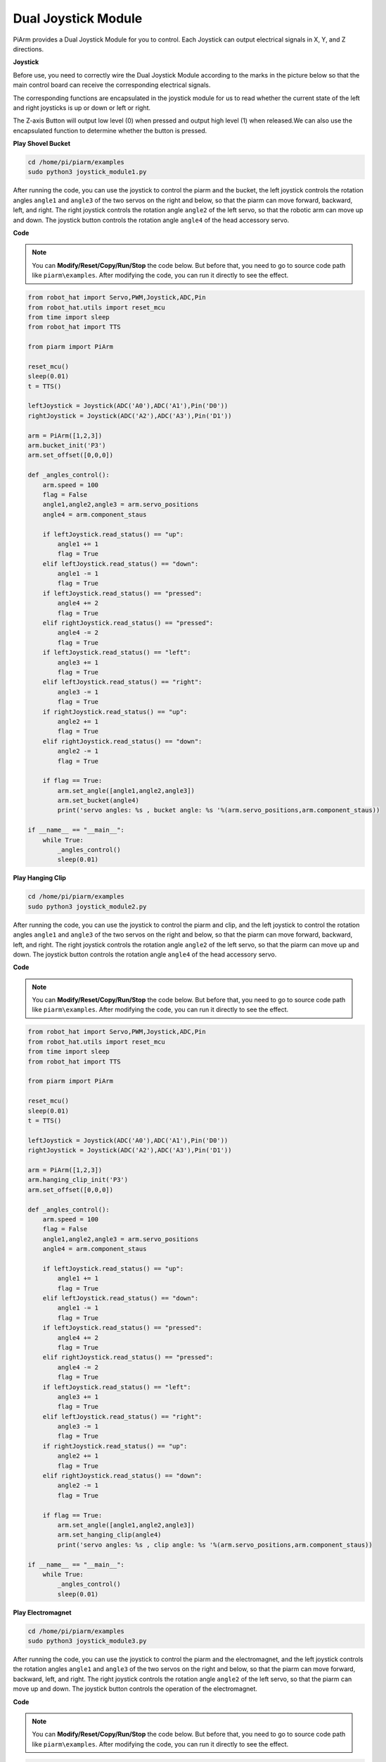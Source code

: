 Dual Joystick Module
=======================

PiArm provides a Dual Joystick Module for you to control. Each Joystick can output electrical signals in X, Y, and Z directions.

.. image:: media/joystick.png

**Joystick**

Before use, you need to correctly wire the Dual Joystick Module according to the marks in the picture below so that the main control board can receive the corresponding electrical signals.

.. image:: media/joystick1.png


The corresponding functions are encapsulated in the joystick module for us to read whether the current state of the left and right joysticks is up or down or left or right.

.. image:: media/joystick1(2).png

The Z-axis Button will output low level (0) when pressed and output high level (1) when released.We can also use the encapsulated function to determine whether the button is pressed.

.. image:: media/joystick5.png

**Play Shovel Bucket**

.. raw:: html

    <run></run>

.. code-block::

    cd /home/pi/piarm/examples
    sudo python3 joystick_module1.py

After running the code, you can use the joystick to control the piarm and the bucket, the left joystick controls the rotation angles ``angle1`` and ``angle3`` of the two servos on the right and below, so that the piarm can move forward, backward, left, and right.
The right joystick controls the rotation angle ``angle2`` of the left servo, so that the robotic arm can move up and down. The joystick button controls the rotation angle ``angle4`` of the head accessory servo.

.. image:: media/angle.png

**Code**

.. note::
    You can **Modify/Reset/Copy/Run/Stop** the code below. But before that, you need to go to source code path like ``piarm\examples``. After modifying the code, you can run it directly to see the effect.

.. raw:: html

    <run></run>

.. code-block:: python

    from robot_hat import Servo,PWM,Joystick,ADC,Pin
    from robot_hat.utils import reset_mcu
    from time import sleep
    from robot_hat import TTS

    from piarm import PiArm

    reset_mcu()
    sleep(0.01)
    t = TTS()

    leftJoystick = Joystick(ADC('A0'),ADC('A1'),Pin('D0'))
    rightJoystick = Joystick(ADC('A2'),ADC('A3'),Pin('D1'))

    arm = PiArm([1,2,3])
    arm.bucket_init('P3')
    arm.set_offset([0,0,0])

    def _angles_control():
        arm.speed = 100
        flag = False
        angle1,angle2,angle3 = arm.servo_positions
        angle4 = arm.component_staus

        if leftJoystick.read_status() == "up":
            angle1 += 1
            flag = True
        elif leftJoystick.read_status() == "down":
            angle1 -= 1
            flag = True
        if leftJoystick.read_status() == "pressed": 	
            angle4 += 2
            flag = True
        elif rightJoystick.read_status() == "pressed":	
            angle4 -= 2
            flag = True
        if leftJoystick.read_status() == "left":
            angle3 += 1
            flag = True
        elif leftJoystick.read_status() == "right":
            angle3 -= 1
            flag = True
        if rightJoystick.read_status() == "up":
            angle2 += 1
            flag = True
        elif rightJoystick.read_status() == "down":
            angle2 -= 1
            flag = True

        if flag == True:
            arm.set_angle([angle1,angle2,angle3])
            arm.set_bucket(angle4)
            print('servo angles: %s , bucket angle: %s '%(arm.servo_positions,arm.component_staus))

    if __name__ == "__main__":
        while True:
            _angles_control()
            sleep(0.01)







**Play Hanging Clip**

.. raw:: html

    <run></run>

.. code-block::

    cd /home/pi/piarm/examples
    sudo python3 joystick_module2.py

After running the code, you can use the joystick to control the piarm and clip, and the left joystick to control the rotation angles ``angle1`` and ``angle3`` of the two servos on the right and below, so that the piarm can move forward, backward, left, and right.
The right joystick controls the rotation angle ``angle2`` of the left servo, so that the piarm can move up and down. The joystick button controls the rotation angle ``angle4`` of the head accessory servo.

**Code**

.. note::
    You can **Modify/Reset/Copy/Run/Stop** the code below. But before that, you need to go to source code path like ``piarm\examples``. After modifying the code, you can run it directly to see the effect.

.. raw:: html

    <run></run>

.. code-block:: python

    from robot_hat import Servo,PWM,Joystick,ADC,Pin
    from robot_hat.utils import reset_mcu
    from time import sleep
    from robot_hat import TTS

    from piarm import PiArm

    reset_mcu()
    sleep(0.01)
    t = TTS()

    leftJoystick = Joystick(ADC('A0'),ADC('A1'),Pin('D0'))
    rightJoystick = Joystick(ADC('A2'),ADC('A3'),Pin('D1'))

    arm = PiArm([1,2,3])
    arm.hanging_clip_init('P3')
    arm.set_offset([0,0,0])

    def _angles_control():
        arm.speed = 100
        flag = False
        angle1,angle2,angle3 = arm.servo_positions
        angle4 = arm.component_staus

        if leftJoystick.read_status() == "up":
            angle1 += 1
            flag = True
        elif leftJoystick.read_status() == "down":
            angle1 -= 1
            flag = True
        if leftJoystick.read_status() == "pressed": 	
            angle4 += 2
            flag = True
        elif rightJoystick.read_status() == "pressed":	
            angle4 -= 2
            flag = True
        if leftJoystick.read_status() == "left":
            angle3 += 1
            flag = True
        elif leftJoystick.read_status() == "right":
            angle3 -= 1
            flag = True
        if rightJoystick.read_status() == "up":
            angle2 += 1
            flag = True
        elif rightJoystick.read_status() == "down":
            angle2 -= 1
            flag = True

        if flag == True:
            arm.set_angle([angle1,angle2,angle3])
            arm.set_hanging_clip(angle4)
            print('servo angles: %s , clip angle: %s '%(arm.servo_positions,arm.component_staus))

    if __name__ == "__main__":
        while True:
            _angles_control()
            sleep(0.01)




**Play Electromagnet**

.. raw:: html

    <run></run>

.. code-block::

    cd /home/pi/piarm/examples
    sudo python3 joystick_module3.py

After running the code, you can use the joystick to control the piarm and the electromagnet, and the left joystick controls the rotation angles ``angle1`` and ``angle3`` of the two servos on the right and below, so that the piarm can move forward, backward, left, and right.
The right joystick controls the rotation angle ``angle2`` of the left servo, so that the piarm can move up and down. The joystick button controls the operation of the electromagnet.

**Code**

.. note::
    You can **Modify/Reset/Copy/Run/Stop** the code below. But before that, you need to go to source code path like ``piarm\examples``. After modifying the code, you can run it directly to see the effect.

.. raw:: html

    <run></run>

.. code-block:: python

    from robot_hat import Servo,PWM,Joystick,ADC,Pin
    from robot_hat.utils import reset_mcu
    from time import sleep
    from robot_hat import TTS

    from piarm import PiArm

    reset_mcu()
    sleep(0.01)
    t = TTS()

    leftJoystick = Joystick(ADC('A0'),ADC('A1'),Pin('D0'))
    rightJoystick = Joystick(ADC('A2'),ADC('A3'),Pin('D1'))

    arm = PiArm([1,2,3])
    arm.electromagnet_init('P3')
    arm.set_offset([0,0,0])

    def _angles_control():
        arm.speed = 100
        flag = False
        angle1,angle2,angle3 = arm.servo_positions
        status = ""

        if leftJoystick.read_status() == "up":
            angle1 += 1
            flag = True
        elif leftJoystick.read_status() == "down":
            angle1 -= 1
            flag = True
        if leftJoystick.read_status() == "pressed": 
            arm.set_electromagnet('on')
            status = "electromagnet is on" 	
        elif rightJoystick.read_status() == "pressed":
            arm.set_electromagnet('off')
            status = "electromagnet is off"	                        
        if leftJoystick.read_status() == "left":
            angle3 += 1
            flag = True
        elif leftJoystick.read_status() == "right":
            angle3 -= 1
            flag = True
        if rightJoystick.read_status() == "up":
            angle2 += 1
            flag = True
        elif rightJoystick.read_status() == "down":
            angle2 -= 1
            flag = True

        if flag == True:
            arm.set_angle([angle1,angle2,angle3])
            print('servo angles: %s , electromagnet status: %s '%(arm.servo_positions,status))

    if __name__ == "__main__":
        while True:
            _angles_control()
            sleep(0.01)

**How it works?**

.. code-block::

    leftJoystick = Joystick(ADC('A0'),ADC('A1'),Pin('D0'))
    rightJoystick = Joystick(ADC('A2'),ADC('A3'),Pin('D1'))

Create ``Joystick`` class objects ``leftJoystick`` and ``rightJoystick`` so that we can receive the value passed from the joystick to the computer

.. code-block::

    arm.speed = 100
    flag = False
    angle1,angle2,angle3 = arm.servo_positions
    angle4 = arm.component_staus

There is a speed attribute in the PiArm class that represents the moving speed of the piarm. We set the moving speed to 100.


``flag`` is a custom flag. When it is False, it means that the joystick is not operated, and when it is True, it means that the joystick is operated.

In addition, the ``servo_positions`` attribute in the PiArm class represents the current rotation angle ``angle1``, ``angle2``, and ``angle3`` of the piarm servo.

The ``component_staus`` attribute represents the rotation angle ``angle4`` of the servo on the head accessory.

.. code-block::

    if leftJoystick.read_status() == "up":
        angle1 += 1
        flag = True
    elif leftJoystick.read_status() == "down":
        angle1 -= 1
        flag = True
    if leftJoystick.read_status() == "pressed": 	
        angle4 += 2
        flag = True
    elif rightJoystick.read_status() == "pressed":	
        angle4 -= 2
        flag = True

We can read the current state of the joystick through the ``read_status()`` function in the Joystick class, and then increase or decrease the rotation angle of the corresponding servo, and set the ``flag`` to ``True``.

.. code-block::

    if flag == True:
        arm.set_angle([angle1,angle2,angle3])
        arm.set_bucket(angle4)
        print('servo angles: %s , bucket angle: %s '%(arm.servo_positions,staarm.component_staustus))

Then when the ``flag`` is ``True``, call the ``set_angle([angle1,angle2,angle3])`` method in the PiArm class to rotate the three servos to control the movement of the piarm.

The ``print`` function is used to print servo angles and bucket angles to the terminal. ``%s`` means that the first variable is assigned by ``arm.servo_positions``, and the second is assigned by ``arm.component_staustus``.





